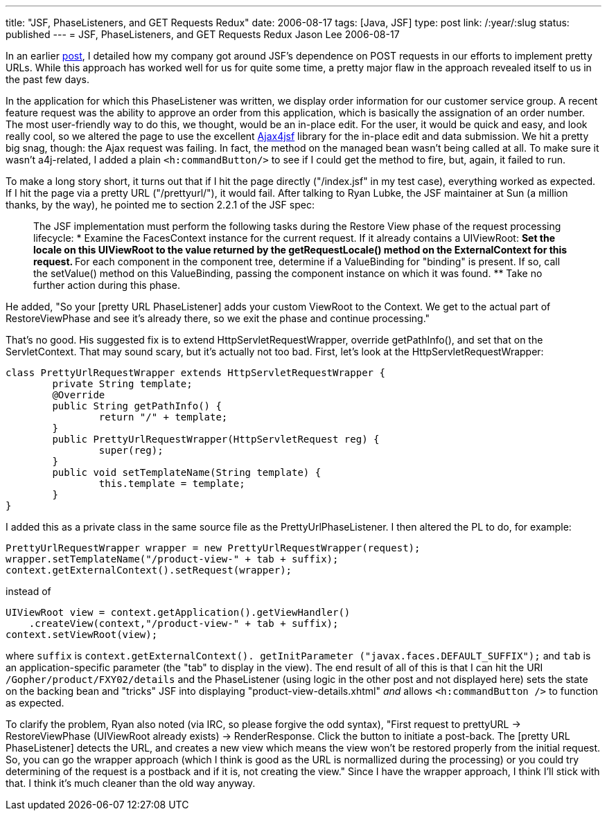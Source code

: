 ---
title: "JSF, PhaseListeners, and GET Requests Redux"
date: 2006-08-17
tags: [Java, JSF]
type: post
link: /:year/:slug
status: published
---
= JSF, PhaseListeners, and GET Requests Redux
Jason Lee
2006-08-17

In an earlier link:/2006/04/25/jsf-phaselisteners-and-get-requests[post], I detailed how my company got around JSF's dependence on POST requests in our efforts to implement pretty URLs.  While this approach has worked well for us for quite some time, a pretty major flaw in the approach revealed itself to us in the past few days.
// more

In the application for which this PhaseListener was written, we display order information for our customer service group.  A recent feature request was the ability to approve an order from this application, which is basically the assignation of an order number.  The most user-friendly way to do this, we thought, would be an in-place edit.  For the user, it would be quick and easy, and look really cool, so we altered the page to use the excellent https://ajax4jsf.dev.java.net/[Ajax4jsf] library for the in-place edit and data submission.  We hit a pretty big snag, though:  the Ajax request was failing.  In fact, the method on the managed bean wasn't being called at all.  To make sure it wasn't a4j-related, I added a plain `<h:commandButton/>` to see if I could get the method to fire, but, again, it failed to run.

To make a long story short, it turns out that if I hit the page directly ("/index.jsf" in my test case), everything worked as expected.  If I hit the page via a pretty URL ("/prettyurl/"), it would fail.  After talking to Ryan Lubke, the JSF maintainer at Sun (a million thanks, by the way), he pointed me to section 2.2.1 of the JSF spec:

_____
The JSF implementation must perform the following tasks during the Restore View phase of the request processing lifecycle:
* Examine the FacesContext instance for the current request. If it already contains a UIViewRoot:
** Set the locale on this UIViewRoot to the value returned by the getRequestLocale() method on the ExternalContext for this request.
** For each component in the component tree, determine if a ValueBinding for "binding" is present. If so, call the setValue() method on this ValueBinding, passing the component instance on which it was found.
** Take no further action during this phase.
_____

He added, "So your [pretty URL PhaseListener] adds your custom ViewRoot to the Context.  We get to the actual part of RestoreViewPhase and see it's already there, so we exit the phase and continue processing."

That's no good.  His suggested fix is to extend HttpServletRequestWrapper, override getPathInfo(), and set that on the ServletContext.  That may sound scary, but it's actually not too bad.  First, let's look at the HttpServletRequestWrapper:

[source,java,linenums]
----
class PrettyUrlRequestWrapper extends HttpServletRequestWrapper {
	private String template;
	@Override
	public String getPathInfo() {
		return "/" + template;
	}
	public PrettyUrlRequestWrapper(HttpServletRequest reg) {
		super(reg);
	}
	public void setTemplateName(String template) {
		this.template = template;
	}
}
----

I added this as a private class in the same source file as the PrettyUrlPhaseListener.  I then altered the PL to do, for example:

[source,java,linenums]
----
PrettyUrlRequestWrapper wrapper = new PrettyUrlRequestWrapper(request);
wrapper.setTemplateName("/product-view-" + tab + suffix);
context.getExternalContext().setRequest(wrapper);
----

instead of
[source,java,linenums]
----
UIViewRoot view = context.getApplication().getViewHandler()
    .createView(context,"/product-view-" + tab + suffix);
context.setViewRoot(view);
----

where `suffix` is `context.getExternalContext(). getInitParameter ("javax.faces.DEFAULT_SUFFIX");` and `tab` is an application-specific parameter (the "tab" to display in the view).  The end result of all of this is that I can hit the URI `/Gopher/product/FXY02/details` and the PhaseListener (using logic in the other post and not displayed here) sets the state on the backing bean and "tricks" JSF into displaying "product-view-details.xhtml" _and_ allows `<h:commandButton />` to function as expected.

To clarify the problem, Ryan also noted (via IRC, so please forgive the odd syntax), "First request to prettyURL -> RestoreViewPhase (UIViewRoot already exists) -> RenderResponse.  Click the button to initiate a post-back.  The [pretty URL PhaseListener] detects the URL, and creates a new view which means the view won't be restored properly from the initial request.  So, you can go the wrapper approach (which I think is good as the URL is normallized during the processing) or you could try determining of the request is a postback and if it is, not creating the view."  Since I have the wrapper approach, I think I'll stick with that.  I think it's much cleaner than the old way anyway.
